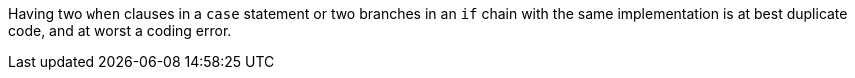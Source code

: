 Having two `when` clauses in a `case` statement or two branches in an `if` chain with the same implementation is at best duplicate code, and at worst a coding error.